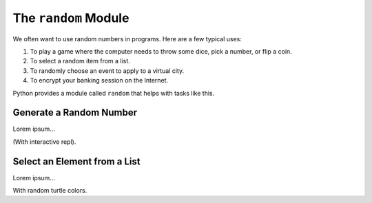 The ``random`` Module
=====================

We often want to use random numbers in programs. Here are a few typical uses:

#. To play a game where the computer needs to throw some dice, pick a number,
   or flip a coin.
#. To select a random item from a list.
#. To randomly choose an event to apply to a virtual city.
#. To encrypt your banking session on the Internet.

Python provides a module called ``random`` that helps with tasks like this.

Generate a Random Number
------------------------

Lorem ipsum...

(With interactive repl).

Select an Element from a List
-----------------------------

Lorem ipsum...

With random turtle colors.
